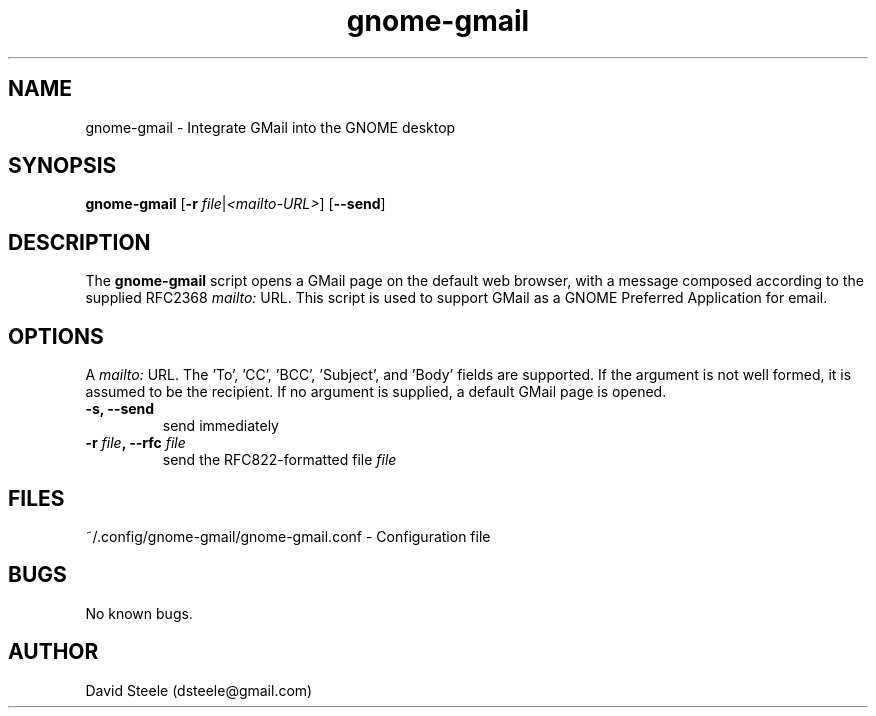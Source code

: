 .\" Copyright 2011-2014 David Steele <dsteele@gmail.com>
.\" This file is part of gnome-gmail
.\" Available under the terms of the GNU General Public License version 2 or later
.TH gnome-gmail 1 "7 June 2015" Linux "User Commands"
.SH NAME
gnome-gmail \- Integrate GMail into the GNOME desktop
.SH SYNOPSIS
\fBgnome-gmail\fP [\fB\-r\fP \fIfile\fP|\fI<mailto-URL>\fP] [\fB\-\-send\fP]
.SH DESCRIPTION
The \fBgnome-gmail\fP script opens a GMail page on the default web browser, with a message composed according
to the supplied RFC2368 \fImailto:\fP URL. This script is used to support GMail as a GNOME Preferred Application for email.
.SH OPTIONS
A \fImailto:\fP URL. The 'To', 'CC', 'BCC', 'Subject', and 'Body' fields are supported. If the argument is
not well formed, it is assumed to be the recipient. If no argument is supplied, a default GMail page is opened.
.TP
.B \-s, \-\-send
send immediately
.TP
.B \-r \fIfile\fP, \-\-rfc \fIfile\fP
send the RFC822-formatted file \fIfile\fP
.SH FILES
~/.config/gnome-gmail/gnome-gmail.conf - Configuration file
.SH BUGS
No known bugs.
.SH AUTHOR
David Steele (dsteele@gmail.com)
